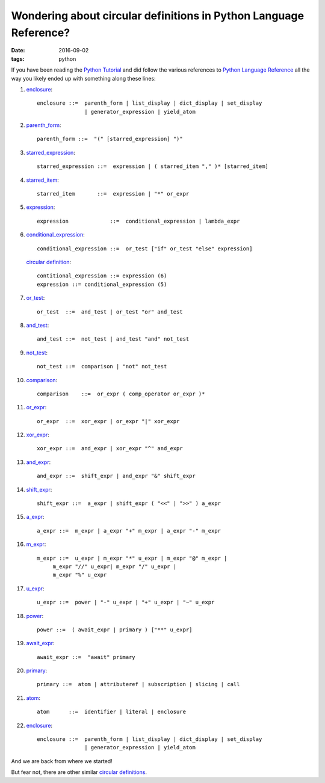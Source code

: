 ##################################################################
Wondering about circular definitions in Python Language Reference?
##################################################################

:date: 2016-09-02
:tags: python

If you have been reading the `Python Tutorial`_ and did follow the various 
references to `Python Language Reference`_ all the way you likely ended up with 
something along these lines:

1. enclosure_::

      enclosure ::=  parenth_form | list_display | dict_display | set_display
                     | generator_expression | yield_atom

2. parenth_form_::

      parenth_form ::=  "(" [starred_expression] ")"

3. starred_expression_::

      starred_expression ::=  expression | ( starred_item "," )* [starred_item] 

4. starred_item_::

      starred_item       ::=  expression | "*" or_expr 

5. expression_::

      expression             ::=  conditional_expression | lambda_expr 

6. conditional_expression_::

      conditional_expression ::=  or_test ["if" or_test "else" expression] 

   `circular definition`_::

      contitional_expression ::= expression (6)
      expression ::= conditional_expression (5)

7. or_test_::

      or_test  ::=  and_test | or_test "or" and_test 

8. and_test_::

      and_test ::=  not_test | and_test "and" not_test

9. not_test_::

      not_test ::=  comparison | "not" not_test 

10. comparison_::

       comparison    ::=  or_expr ( comp_operator or_expr )*

11. or_expr_::

       or_expr  ::=  xor_expr | or_expr "|" xor_expr

12. xor_expr_::

       xor_expr ::=  and_expr | xor_expr "^" and_expr 

13. and_expr_::

       and_expr ::=  shift_expr | and_expr "&" shift_expr

14. shift_expr_::

       shift_expr ::=  a_expr | shift_expr ( "<<" | ">>" ) a_expr

15. a_expr_::

       a_expr ::=  m_expr | a_expr "+" m_expr | a_expr "-" m_expr

16. m_expr_::

       m_expr ::=  u_expr | m_expr "*" u_expr | m_expr "@" m_expr |
            m_expr "//" u_expr| m_expr "/" u_expr |
            m_expr "%" u_expr

17. u_expr_::

       u_expr ::=  power | "-" u_expr | "+" u_expr | "~" u_expr

18. power_::

       power ::=  ( await_expr | primary ) ["**" u_expr]

19. await_expr_::

       await_expr ::=  "await" primary

20. primary_::

       primary ::=  atom | attributeref | subscription | slicing | call

21. atom_::

       atom      ::=  identifier | literal | enclosure

22. enclosure_::

      enclosure ::=  parenth_form | list_display | dict_display | set_display
                     | generator_expression | yield_atom

And we are back from where we started!

But fear not, there are other similar `circular definitions`_.

.. _enclosure: https://docs.python.org/3/reference/expressions.html#grammar-token-enclosure
.. _parenth_form: https://docs.python.org/3/reference/expressions.html#grammar-token-parenth_form
.. _starred_expression: https://docs.python.org/3/reference/expressions.html#grammar-token-starred_expression 
.. _starred_item: https://docs.python.org/3/reference/expressions.html#grammar-token-starred_item 
.. _expression: https://docs.python.org/3/reference/expressions.html#grammar-token-expression 
.. _conditional_expression: https://docs.python.org/3/reference/expressions.html#grammar-token-conditional_expression 
.. _or_test: https://docs.python.org/3/reference/expressions.html#grammar-token-or_test 
.. _and_test: https://docs.python.org/3/reference/expressions.html#grammar-token-and_test 
.. _not_test: https://docs.python.org/3/reference/expressions.html#grammar-token-not_test 
.. _comparison: https://docs.python.org/3/reference/expressions.html#grammar-token-comparison 
.. _or_expr: https://docs.python.org/3/reference/expressions.html#grammar-token-or_expr 
.. _xor_expr: https://docs.python.org/3/reference/expressions.html#grammar-token-xor_expr 
.. _and_expr: https://docs.python.org/3/reference/expressions.html#grammar-token-and_expr 
.. _shift_expr: https://docs.python.org/3/reference/expressions.html#grammar-token-shift_expr 
.. _a_expr: https://docs.python.org/3/reference/expressions.html#grammar-token-a_expr 
.. _m_expr: https://docs.python.org/3/reference/expressions.html#grammar-token-m_expr 
.. _u_expr: https://docs.python.org/3/reference/expressions.html#grammar-token-u_expr 
.. _power: https://docs.python.org/3/reference/expressions.html#grammar-token-power 
.. _await_expr: https://docs.python.org/3/reference/expressions.html#grammar-token-await_expr 
.. _primary: https://docs.python.org/3/reference/expressions.html#grammar-token-primary 
.. _atom: https://docs.python.org/3/reference/expressions.html#grammar-token-atom 
.. _`circular definition`: https://en.wikipedia.org/wiki/Circular_definition 
.. _`circular definitions`: `circular definition`_
.. _`Python Tutorial`: https://docs.python.org/3/tutorial/index.html 
.. _`Python Language Reference`: https://docs.python.org/3/reference/index.html 
